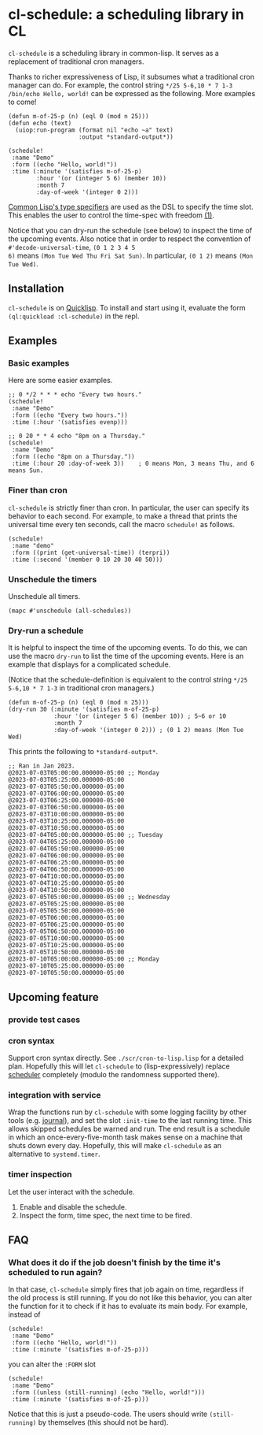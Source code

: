 * cl-schedule: a scheduling library in CL

=cl-schedule= is a scheduling library in common-lisp. It serves as
a replacement of traditional cron managers.

Thanks to richer expressiveness of Lisp, it subsumes what a
traditional cron manager can do. For example, the control string
=*/25 5-6,10 * 7 1-3 /bin/echo Hello, world!= can be expressed as
the following. More examples to come!

#+begin_src common-lisp :eval never
(defun m-of-25-p (n) (eql 0 (mod n 25)))
(defun echo (text)
  (uiop:run-program (format nil "echo ~a" text)
                    :output *standard-output*))

(schedule!
 :name "Demo"
 :form ((echo "Hello, world!"))
 :time (:minute '(satisfies m-of-25-p)
        :hour '(or (integer 5 6) (member 10))
        :month 7
        :day-of-week '(integer 0 2)))
#+end_src

[[http://clhs.lisp.se/Body/04_bc.htm][Common Lisp's type specifiers]] are used as the DSL to specify the
time slot. This enables the user to control the time-spec with
freedom [[https://cl-su-ai.cddddr.org/msg01196.html][(1)]].

Notice that you can dry-run the schedule (see below) to inspect
the time of the upcoming events. Also notice that in order to
respect the convention of =#'decode-universal-time=, =(0 1 2 3 4 5
6)= means =(Mon Tue Wed Thu Fri Sat Sun)=. In particular, =(0 1 2)=
means =(Mon Tue Wed)=.

** Installation

=cl-schedule= is on [[https://www.quicklisp.org/beta/][Quicklisp]]. To install and start using it,
evaluate the form =(ql:quickload :cl-schedule)= in the repl.

** Examples

*** Basic examples

Here are some easier examples.

#+begin_src common-lisp :eval never
;; 0 */2 * * * echo "Every two hours."
(schedule!
 :name "Demo"
 :form ((echo "Every two hours."))
 :time (:hour '(satisfies evenp)))

;; 0 20 * * 4 echo "8pm on a Thursday."
(schedule!
 :name "Demo"
 :form ((echo "8pm on a Thursday."))
 :time (:hour 20 :day-of-week 3))    ; 0 means Mon, 3 means Thu, and 6 means Sun.
#+end_src

*** Finer than cron

=cl-schedule= is strictly finer than cron. In particular, the user
can specify its behavior to each second. For example, to make a
thread that prints the universal time every ten seconds, call the
macro =schedule!= as follows.

#+begin_src common-lisp :eval never
(schedule!
 :name "demo"
 :form ((print (get-universal-time)) (terpri))
 :time (:second '(member 0 10 20 30 40 50)))
#+end_src

*** Unschedule the timers

Unschedule all timers.

#+begin_src common-lisp :eval never
(mapc #'unschedule (all-schedules))
#+end_src

*** Dry-run a schedule

It is helpful to inspect the time of the upcoming events. To do
this, we can use the macro =dry-run= to list the time of the
upcoming events. Here is an example that displays for a
complicated schedule.

(Notice that the schedule-definition is equivalent to the control
string =*/25 5-6,10 * 7 1-3= in traditional cron managers.)

#+begin_src common-lisp :eval never
(defun m-of-25-p (n) (eql 0 (mod n 25)))
(dry-run 30 (:minute '(satisfies m-of-25-p)
             :hour '(or (integer 5 6) (member 10)) ; 5~6 or 10
             :month 7
             :day-of-week '(integer 0 2))) ; (0 1 2) means (Mon Tue Wed)
#+end_src

This prints the following to =*standard-output*=.

#+begin_src text
;; Ran in Jan 2023.
@2023-07-03T05:00:00.000000-05:00 ;; Monday
@2023-07-03T05:25:00.000000-05:00
@2023-07-03T05:50:00.000000-05:00
@2023-07-03T06:00:00.000000-05:00
@2023-07-03T06:25:00.000000-05:00
@2023-07-03T06:50:00.000000-05:00
@2023-07-03T10:00:00.000000-05:00
@2023-07-03T10:25:00.000000-05:00
@2023-07-03T10:50:00.000000-05:00
@2023-07-04T05:00:00.000000-05:00 ;; Tuesday
@2023-07-04T05:25:00.000000-05:00
@2023-07-04T05:50:00.000000-05:00
@2023-07-04T06:00:00.000000-05:00
@2023-07-04T06:25:00.000000-05:00
@2023-07-04T06:50:00.000000-05:00
@2023-07-04T10:00:00.000000-05:00
@2023-07-04T10:25:00.000000-05:00
@2023-07-04T10:50:00.000000-05:00
@2023-07-05T05:00:00.000000-05:00 ;; Wednesday
@2023-07-05T05:25:00.000000-05:00
@2023-07-05T05:50:00.000000-05:00
@2023-07-05T06:00:00.000000-05:00
@2023-07-05T06:25:00.000000-05:00
@2023-07-05T06:50:00.000000-05:00
@2023-07-05T10:00:00.000000-05:00
@2023-07-05T10:25:00.000000-05:00
@2023-07-05T10:50:00.000000-05:00
@2023-07-10T05:00:00.000000-05:00 ;; Monday
@2023-07-10T05:25:00.000000-05:00
@2023-07-10T05:50:00.000000-05:00
#+end_src

** Upcoming feature

*** provide test cases

*** cron syntax

Support cron syntax directly. See =./scr/cron-to-lisp.lisp= for a
detailed plan. Hopefully this will let =cl-schedule= to
(lisp-expressively) replace [[https://github.com/endsec/scheduler][scheduler]] completely (modulo the
randomness supported there).

*** integration with service

Wrap the functions run by =cl-schedule= with some logging facility
by other tools (e.g. [[https://github.com/melisgl/journal#x-28JOURNAL-3AJOURNAL-20CLASS-29][journal]]), and set the slot =:init-time= to the
last running time. This allows skipped schedules be warned and
run. The end result is a schedule in which an
once-every-five-month task makes sense on a machine that shuts
down every day. Hopefully, this will make =cl-schedule= as an
alternative to =systemd.timer=.

*** timer inspection

Let the user interact with the schedule.

1. Enable and disable the schedule.
2. Inspect the form, time spec, the next time to be fired.

** FAQ

*** What does it do if the job doesn't finish by the time it's scheduled to run again?

In that case, =cl-schedule= simply fires that job again on time,
regardless if the old process is still running. If you do not
like this behavior, you can alter the function for it to check if
it has to evaluate its main body. For example, instead of

#+begin_src common-lisp :eval never
(schedule!
 :name "Demo"
 :form ((echo "Hello, world!"))
 :time (:minute '(satisfies m-of-25-p)))
#+end_src

you can alter the =:FORM= slot

#+begin_src common-lisp :eval never
(schedule!
 :name "Demo"
 :form ((unless (still-running) (echo "Hello, world!")))
 :time (:minute '(satisfies m-of-25-p)))
#+end_src

Notice that this is just a pseudo-code. The users should write
=(still-running)= by themselves (this should not be hard).
